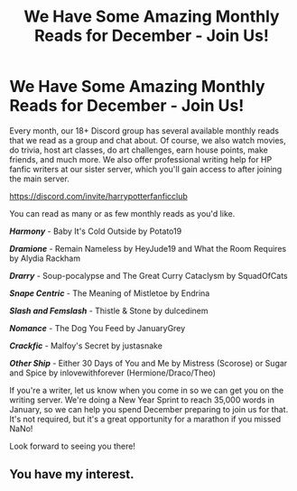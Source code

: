#+TITLE: We Have Some Amazing Monthly Reads for December - Join Us!

* We Have Some Amazing Monthly Reads for December - Join Us!
:PROPERTIES:
:Author: jsp1073
:Score: 2
:DateUnix: 1606674738.0
:DateShort: 2020-Nov-29
:FlairText: Recommendation
:END:
Every month, our 18+ Discord group has several available monthly reads that we read as a group and chat about. Of course, we also watch movies, do trivia, host art classes, do art challenges, earn house points, make friends, and much more. We also offer professional writing help for HP fanfic writers at our sister server, which you'll gain access to after joining the main server.

[[https://discord.com/invite/harrypotterfanficclub]]

You can read as many or as few monthly reads as you'd like.

*/Harmony/* - Baby It's Cold Outside by Potato19

*/Dramione/* - Remain Nameless by HeyJude19 and What the Room Requires by Alydia Rackham

*/Drarry/* - Soup-pocalypse and The Great Curry Cataclysm by SquadOfCats

*/Snape Centric/* - The Meaning of Mistletoe by Endrina

*/Slash and Femslash/* - Thistle & Stone by dulcedinem

*/Nomance/* - The Dog You Feed by JanuaryGrey

*/Crackfic/* - Malfoy's Secret by justasnake

*/Other Ship/* - Either 30 Days of You and Me by Mistress (Scorose) or Sugar and Spice by inlovewithforever (Hermione/Draco/Theo)

If you're a writer, let us know when you come in so we can get you on the writing server. We're doing a New Year Sprint to reach 35,000 words in January, so we can help you spend December preparing to join us for that. It's not required, but it's a great opportunity for a marathon if you missed NaNo!

Look forward to seeing you there!


** You have my interest.
:PROPERTIES:
:Author: HeirGaunt
:Score: 1
:DateUnix: 1606679535.0
:DateShort: 2020-Nov-29
:END:

